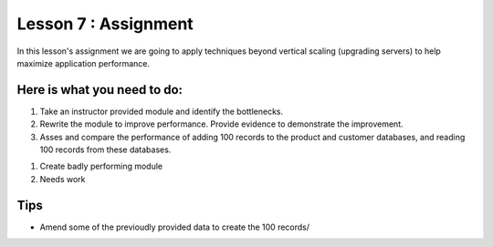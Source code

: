 Lesson 7 : Assignment
=====================

In this lesson's assignment we are going to apply techniques beyond
vertical scaling (upgrading servers) to help maximize application performance.

Here is what you need to do:
----------------------------

#. Take an instructor provided module and identify the bottlenecks.
#. Rewrite the module to improve performance. Provide evidence to demonstrate
   the improvement.
#. Asses and compare the performance of adding 100 records to the product and
   customer databases, and reading 100 records from these databases.

.. todo::
#. Create badly performing module
#. Needs work

Tips
----
- Amend some of the previoudly provided data to create the 100 records/
